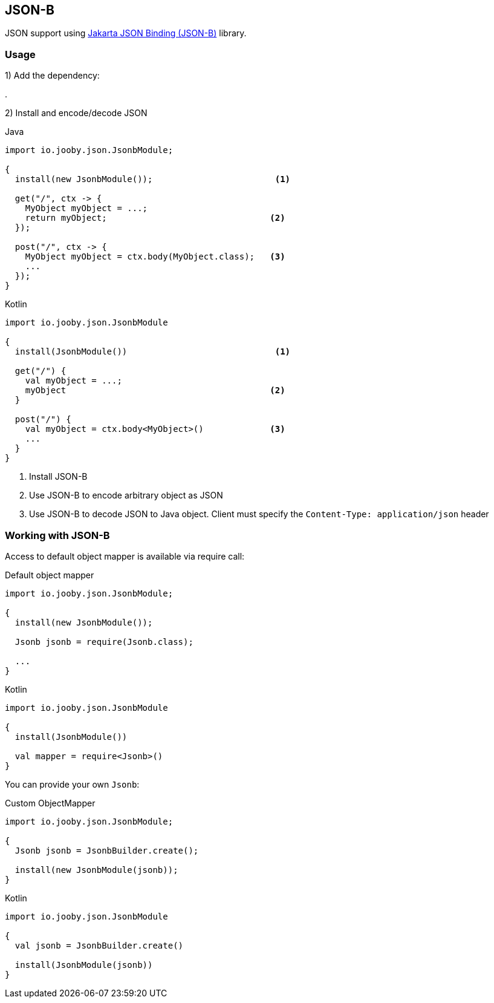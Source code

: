 == JSON-B

JSON support using https://github.com/eclipse-ee4j/jsonb-api[Jakarta JSON Binding (JSON-B)] library.

=== Usage

1) Add the dependency:

[dependency, artifactId="jooby-jsonb"]
.

2) Install and encode/decode JSON

.Java
[source, java, role="primary"]
----
import io.jooby.json.JsonbModule;

{
  install(new JsonbModule());                        <1>

  get("/", ctx -> {
    MyObject myObject = ...;
    return myObject;                                <2>
  });

  post("/", ctx -> {
    MyObject myObject = ctx.body(MyObject.class);   <3>
    ...
  });
}
----

.Kotlin
[source, kt, role="secondary"]
----
import io.jooby.json.JsonbModule

{
  install(JsonbModule())                             <1>

  get("/") {
    val myObject = ...;
    myObject                                        <2>
  }

  post("/") {
    val myObject = ctx.body<MyObject>()             <3>
    ...
  }
}
----

<1> Install JSON-B
<2> Use JSON-B to encode arbitrary object as JSON
<3> Use JSON-B to decode JSON to Java object. Client must specify the `Content-Type: application/json` header

=== Working with JSON-B

Access to default object mapper is available via require call:

.Default object mapper
[source, java, role="primary"]
----
import io.jooby.json.JsonbModule;

{
  install(new JsonbModule());

  Jsonb jsonb = require(Jsonb.class);
  
  ...
}
----

.Kotlin
[source, kt, role="secondary"]
----
import io.jooby.json.JsonbModule

{
  install(JsonbModule())

  val mapper = require<Jsonb>()
}
----

You can provide your own `Jsonb`:

.Custom ObjectMapper
[source, java, role="primary"]
----
import io.jooby.json.JsonbModule;

{
  Jsonb jsonb = JsonbBuilder.create();

  install(new JsonbModule(jsonb));
}
----

.Kotlin
[source, kt, role="secondary"]
----
import io.jooby.json.JsonbModule

{
  val jsonb = JsonbBuilder.create()

  install(JsonbModule(jsonb))
}
----

